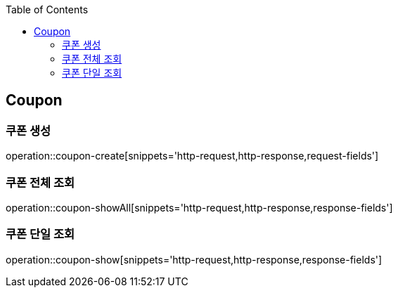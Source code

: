 :doctype: book
:icons: font
:source-highlighter: highlightjs
:toc: left
:toclevels: 4


== Coupon
=== 쿠폰 생성
operation::coupon-create[snippets='http-request,http-response,request-fields']

=== 쿠폰 전체 조회
operation::coupon-showAll[snippets='http-request,http-response,response-fields']

=== 쿠폰 단일 조회
operation::coupon-show[snippets='http-request,http-response,response-fields']
